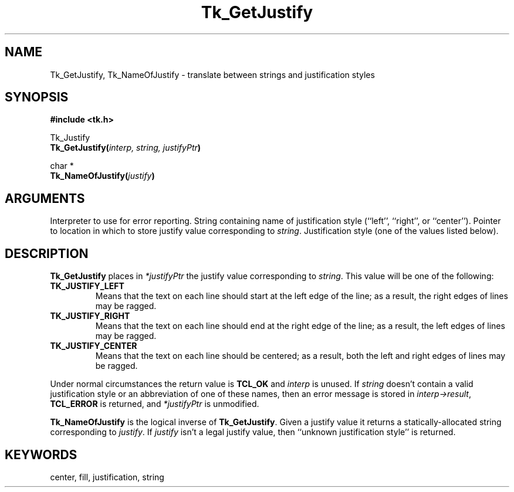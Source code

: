 '\"
'\" Copyright (c) 1990-1994 The Regents of the University of California.
'\" Copyright (c) 1994-1996 Sun Microsystems, Inc.
'\"
'\" See the file "license.terms" for information on usage and redistribution
'\" of this file, and for a DISCLAIMER OF ALL WARRANTIES.
'\" 
'\" RCS: @(#) $Id$
'\" 
.TH Tk_GetJustify 3 4.0 Tk "Tk Library Procedures"
.BS
.SH NAME
Tk_GetJustify, Tk_NameOfJustify \- translate between strings and justification styles
.SH SYNOPSIS
.nf
\fB#include <tk.h>\fR
.sp
Tk_Justify
\fBTk_GetJustify(\fIinterp, string, justifyPtr\fB)\fR
.sp
char *
\fBTk_NameOfJustify(\fIjustify\fB)\fR
.SH ARGUMENTS
.AS "Tk_Justify" *justifyPtr
.AP Tcl_Interp *interp in
Interpreter to use for error reporting.
.AP char *string in
String containing name of justification style (``left'', ``right'', or
``center'').
.AP int *justifyPtr out
Pointer to location in which to store justify value corresponding to
\fIstring\fR.
.AP Tk_Justify justify in
Justification style (one of the values listed below).
.BE

.SH DESCRIPTION
.PP
\fBTk_GetJustify\fR places in \fI*justifyPtr\fR the justify value
corresponding to \fIstring\fR.  This value will be one of the following:
.TP
\fBTK_JUSTIFY_LEFT\fR
Means that the text on each line should start at the left edge of
the line;  as a result, the right edges of lines may be ragged.
.TP
\fBTK_JUSTIFY_RIGHT\fR
Means that the text on each line should end at the right edge of
the line;  as a result, the left edges of lines may be ragged.
.TP
\fBTK_JUSTIFY_CENTER\fR
Means that the text on each line should be centered;  as a result,
both the left and right edges of lines may be ragged.
.PP
Under normal circumstances the return value is \fBTCL_OK\fR and
\fIinterp\fR is unused.
If \fIstring\fR doesn't contain a valid justification style
or an abbreviation of one of these names, then an error message is
stored in \fIinterp->result\fR, \fBTCL_ERROR\fR is returned, and
\fI*justifyPtr\fR is unmodified.
.PP
\fBTk_NameOfJustify\fR is the logical inverse of \fBTk_GetJustify\fR.
Given a justify value it returns a statically-allocated string
corresponding to \fIjustify\fR.
If \fIjustify\fR isn't a legal justify value, then
``unknown justification style'' is returned.

.SH KEYWORDS
center, fill, justification, string
